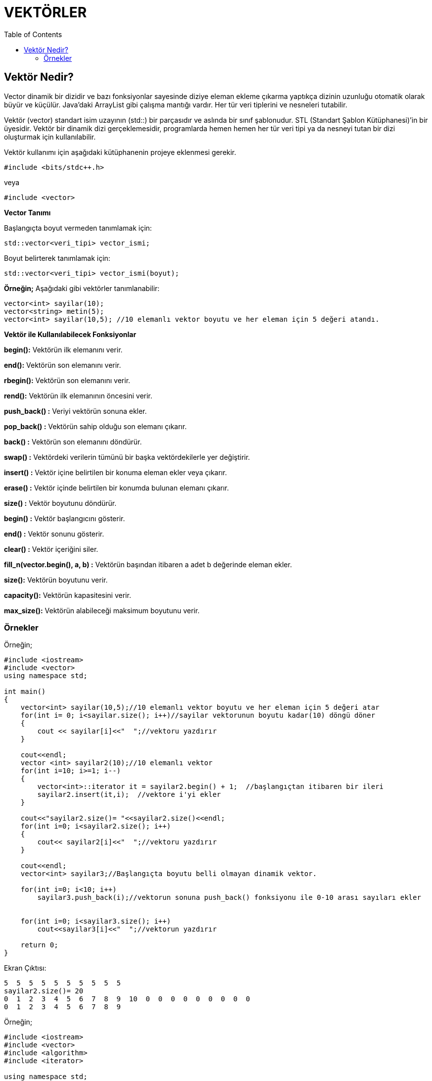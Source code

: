 = VEKTÖRLER
:toc:

== Vektör Nedir?

Vector dinamik bir dizidir ve bazı fonksiyonlar sayesinde diziye eleman ekleme çıkarma yaptıkça dizinin uzunluğu otomatik olarak büyür ve küçülür. Java’daki ArrayList gibi çalışma mantığı vardır. Her tür veri tiplerini ve nesneleri tutabilir.

Vektör (vector) standart isim uzayının (std::) bir parçasıdır ve aslında bir sınıf şablonudur. STL (Standart Şablon Kütüphanesi)’in bir üyesidir. Vektör bir dinamik dizi gerçeklemesidir, programlarda hemen hemen her tür veri tipi ya da nesneyi tutan bir dizi oluşturmak için kullanılabilir.

Vektör kullanımı için aşağıdaki kütüphanenin projeye eklenmesi gerekir.

[source,c++]
----
#include <bits/stdc++.h>
----
veya

[source,c++]
----
#include <vector>
----


**Vector Tanımı**

Başlangıçta boyut vermeden tanımlamak için:
[source,c++]
----
std::vector<veri_tipi> vector_ismi;
----
Boyut belirterek tanımlamak için:

[source,c++]
----
std::vector<veri_tipi> vector_ismi(boyut);
----

**Örneğin;**
Aşağıdaki gibi vektörler tanımlanabilir:
[source,c++]
----
vector<int> sayilar(10);
vector<string> metin(5);
vector<int> sayilar(10,5); //10 elemanlı vektor boyutu ve her eleman için 5 değeri atandı.
----


*Vektör ile Kullanılabilecek Fonksiyonlar*

*begin():* Vektörün ilk elemanını verir.

*end():* Vektörün son elemanını verir. 

*rbegin():* Vektörün son elemanını verir.

*rend():* Vektörün ilk elemanının öncesini verir. 

*push_back() :* Veriyi vektörün sonuna ekler.

*pop_back() :* Vektörün sahip olduğu son elemanı çıkarır.

*back() :* Vektörün son elemanını döndürür.

*swap() :* Vektördeki verilerin tümünü bir başka vektördekilerle yer değiştirir.

*insert() :* Vektör içine belirtilen bir konuma eleman ekler veya çıkarır.

*erase() :* Vektör içinde belirtilen bir konumda bulunan elemanı çıkarır.

*size() :* Vektör boyutunu döndürür.

*begin() :* Vektör başlangıcını gösterir.

*end() :* Vektör sonunu gösterir.

*clear() :* Vektör içeriğini siler.

*fill_n(vector.begin(), a, b) :* Vektörün başından itibaren a adet b değerinde eleman ekler.

*size():* Vektörün boyutunu verir.

*capacity():* Vektörün kapasitesini verir.

*max_size():* Vektörün alabileceği maksimum boyutunu verir.


=== Örnekler

Örneğin;

[source,c++]
----
#include <iostream>
#include <vector>
using namespace std;

int main()
{
    vector<int> sayilar(10,5);//10 elemanlı vektor boyutu ve her eleman için 5 değeri atar
    for(int i= 0; i<sayilar.size(); i++)//sayilar vektorunun boyutu kadar(10) döngü döner
    {
        cout << sayilar[i]<<"  ";//vektoru yazdırır
    }

    cout<<endl;
    vector <int> sayilar2(10);//10 elemanlı vektor
    for(int i=10; i>=1; i--)
    {
        vector<int>::iterator it = sayilar2.begin() + 1;  //başlangıçtan itibaren bir ileri
        sayilar2.insert(it,i);  //vektore i'yi ekler
    }

    cout<<"sayilar2.size()= "<<sayilar2.size()<<endl;
    for(int i=0; i<sayilar2.size(); i++)
    {
        cout<< sayilar2[i]<<"  ";//vektoru yazdırır
    }

    cout<<endl;
    vector<int> sayilar3;//Başlangıçta boyutu belli olmayan dinamik vektor.

    for(int i=0; i<10; i++)
        sayilar3.push_back(i);//vektorun sonuna push_back() fonksiyonu ile 0-10 arası sayıları ekler


    for(int i=0; i<sayilar3.size(); i++)
        cout<<sayilar3[i]<<"  ";//vektorun yazdırır

    return 0;
}
----


Ekran Çıktısı:

 5  5  5  5  5  5  5  5  5  5  
 sayilar2.size()= 20
 0  1  2  3  4  5  6  7  8  9  10  0  0  0  0  0  0  0  0  0  
 0  1  2  3  4  5  6  7  8  9


Örneğin;

[source,c++]
----
#include <iostream>
#include <vector>
#include <algorithm>
#include <iterator>

using namespace std;

void yazdir(vector <int> vektor)
{
    if(vektor.size()!=0)
    {
        for(int i=0; i<vektor.size(); i++)//dongu vektorun boyutuna kadar dönerek vektorun elemanlarını yazdırır
        {
            cout<< vektor[i] << "  ";
        }
        cout<< endl;
    }

    else//boyut 0 ise vektorun hiç elemanı yoktur
    {
        cout<<"clear çalıştı"<< endl;
    }
}

int main()
{
//begin : vektorun ilk elemanı
//back : vektorun son elemanı

    vector <int> sayilar(10); //sayilar vektörü oluşturuldu

    for(int i=0; i<sayilar.size(); i++)
    {
        sayilar[i]=i;  //vektöre sayılar atandı
    }

    yazdir(sayilar);

    sayilar.push_back(40);  //vektorun sonuna sayılar eklendi
    sayilar.push_back(50);
    sayilar.push_back(60);
    yazdir(sayilar);

    sayilar.pop_back(); //vektörün son elemanını sildi
    yazdir(sayilar);

    sayilar.insert(sayilar.begin()+2,66);  //2. indeksi 66 olarak değiştirir.
    sayilar.insert(sayilar.begin()+3,74); //3. indeksi 74 olarak değiştirir.
    yazdir(sayilar);

    sayilar.erase(sayilar.begin()+2);  //verilen konumdaki elemanı siler. (2. indeksi)
    yazdir(sayilar);
    sayilar.erase(sayilar.begin()+2);
    yazdir(sayilar);

    cout<<"end: ";
    sayilar.end();  //vektörun tamamını ekrana yazdırır
    yazdir(sayilar);

    sort (sayilar.begin (), sayilar.end ());//vektoru küçükten->buyuge (azdan->çoğa) sıralar
    cout << "Siralanmis hali: ";
    copy (sayilar.begin (), sayilar.end (), ostream_iterator <int> (cout, " "));//vektoru yazdırır

    cout<<endl;
    vector <int> sayilar2(10,0);
    sayilar.swap(sayilar2);//iki vektoru yer değiştirir
    yazdir(sayilar2);

    sayilar.clear();  //vektoru siler
    yazdir(sayilar);

    return 0;
}
----


Ekran Çıktısı:

 0  1  2  3  4  5  6  7  8  9  
 0  1  2  3  4  5  6  7  8  9  40  50  60  
 0  1  2  3  4  5  6  7  8  9  40  50  
 0  1  66  74  2  3  4  5  6  7  8  9  40  50  
 0  1  74  2  3  4  5  6  7  8  9  40  50  
 0  1  2  3  4  5  6  7  8  9  40  50  
 end: 0  1  2  3  4  5  6  7  8  9  40  50  
 Siralanmis hali: 0 1 2 3 4 5 6 7 8 9 40 50 
 0  1  2  3  4  5  6  7  8  9  40  50  
 clear çalıştı


Örneğin;

[source,c++]
----
#include <iostream>
#include <vector>
using namespace std;

void yazdir(vector<int>sayilar)
{
    for(int i=0; i<sayilar.size(); i++)//dongu vektorun boyutuna kadar dönerek vektorun elemanlarını yazdırır
    {
        cout << sayilar[i]<<"  ";
    }
    cout<<endl;
}

int main()
{
    vector<int> sayilar(10,0);//boyutu 10 olan ve elemanları 0 olan vektor

    vector<int>::iterator it = sayilar.begin() + 2;//2. index konum olarak belirtilir
    sayilar.insert(it,66); //belirtilen konuma eleman ekler
    yazdir(sayilar);


    it = sayilar.begin() + 2;
    sayilar.erase(it);//vektör içerisinden eleman çıkartır
    yazdir(sayilar);

    //fill_n() fonksiyonu kullanımı...

    fill_n(sayilar.begin(),4,8);//dizi başından itibaren 4 adet 8 değerini ekler
    yazdir(sayilar);

    fill_n(sayilar.begin() + 3,2,7);//dizinin ilk 3 elemanından sonra 2 adet 7 değerini ekler
    yazdir(sayilar);

    return 0;
}
----


Ekran Çıktısı:

 0  0  66  0  0  0  0  0  0  0  0  
 0  0  0  0  0  0  0  0  0  0  
 8  8  8  8  0  0  0  0  0  0  
 8  8  8  7  7  0  0  0  0  0 


Örneğin;

[source,c++]
----
#include <iostream>
#include <utility>
#include <vector>
#include <algorithm>
#include <string>

using namespace std;

int main()
{
    vector<std::pair<int, string>> vektor = { {1, "C++"},{2, "Python"},{3, "C#"}};
    //std::pair= farklı tipte iki değeri birleştirmek için kullanılır. Örnekte int ve string tipindeki veriler birleştirilmiştir
    sort(vektor.begin(), vektor.end());//vektoru küçükten->büyüğe doğru sıralar
    for(auto item: vektor) {//foreach döngüsü
        cout << "(" << item.first << "," << item.second << ")\n";//vektürün birinci ve ikinci değerlerini yazdırır
    }
}
----


Ekran Çıktısı:

 (1,C++)
 (2,Python)
 (3,C#)


